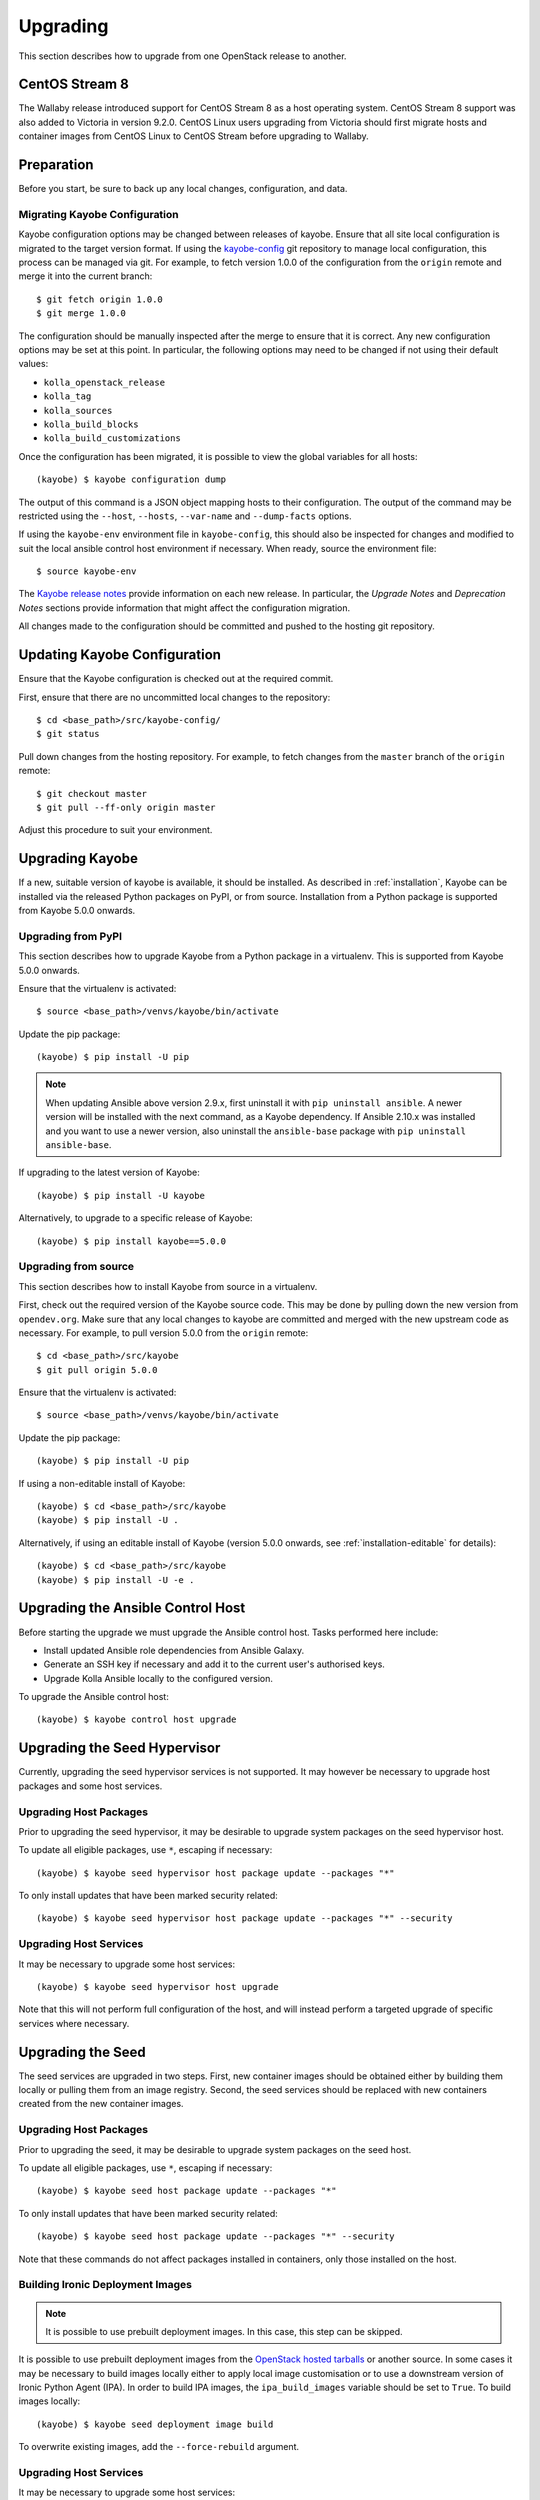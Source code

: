 .. _upgrading:

=========
Upgrading
=========

This section describes how to upgrade from one OpenStack release to another.

CentOS Stream 8
===============

The Wallaby release introduced support for CentOS Stream 8 as a host operating
system. CentOS Stream 8 support was also added to Victoria in version 9.2.0.
CentOS Linux users upgrading from Victoria should first migrate hosts and
container images from CentOS Linux to CentOS Stream before upgrading to
Wallaby.

Preparation
===========

Before you start, be sure to back up any local changes, configuration, and
data.

Migrating Kayobe Configuration
------------------------------

Kayobe configuration options may be changed between releases of kayobe. Ensure
that all site local configuration is migrated to the target version format. If
using the `kayobe-config <https://opendev.org/openstack/kayobe-config>`_ git
repository to manage local configuration, this process can be managed via git.
For example, to fetch version 1.0.0 of the configuration from the ``origin``
remote and merge it into the current branch::

    $ git fetch origin 1.0.0
    $ git merge 1.0.0

The configuration should be manually inspected after the merge to ensure that
it is correct.  Any new configuration options may be set at this point.  In
particular, the following options may need to be changed if not using their
default values:

* ``kolla_openstack_release``
* ``kolla_tag``
* ``kolla_sources``
* ``kolla_build_blocks``
* ``kolla_build_customizations``

Once the configuration has been migrated, it is possible to view the global
variables for all hosts::

    (kayobe) $ kayobe configuration dump

The output of this command is a JSON object mapping hosts to their
configuration.  The output of the command may be restricted using the
``--host``, ``--hosts``, ``--var-name`` and ``--dump-facts`` options.

If using the ``kayobe-env`` environment file in ``kayobe-config``, this should
also be inspected for changes and modified to suit the local ansible control
host environment if necessary. When ready, source the environment file::

    $ source kayobe-env

The `Kayobe release notes <https://docs.openstack.org/releasenotes/kayobe/>`__
provide information on each new release. In particular, the *Upgrade Notes* and
*Deprecation Notes* sections provide information that might affect the
configuration migration.

All changes made to the configuration should be committed and pushed to the
hosting git repository.

.. _upgrading-kayobe-configuration:

Updating Kayobe Configuration
=============================

Ensure that the Kayobe configuration is checked out at the required commit.

First, ensure that there are no uncommitted local changes to the repository::

    $ cd <base_path>/src/kayobe-config/
    $ git status

Pull down changes from the hosting repository. For example, to fetch changes
from the ``master`` branch of the ``origin`` remote::

    $ git checkout master
    $ git pull --ff-only origin master

Adjust this procedure to suit your environment.

.. _upgrading-kayobe:

Upgrading Kayobe
================

If a new, suitable version of kayobe is available, it should be installed.
As described in :ref:`installation`, Kayobe can be installed via the released
Python packages on PyPI, or from source. Installation from a Python package is
supported from Kayobe 5.0.0 onwards.

Upgrading from PyPI
-------------------

This section describes how to upgrade Kayobe from a Python package in a
virtualenv. This is supported from Kayobe 5.0.0 onwards.

Ensure that the virtualenv is activated::

    $ source <base_path>/venvs/kayobe/bin/activate

Update the pip package::

    (kayobe) $ pip install -U pip

.. note::

   When updating Ansible above version 2.9.x, first uninstall it with ``pip
   uninstall ansible``. A newer version will be installed with the next
   command, as a Kayobe dependency. If Ansible 2.10.x was installed and you
   want to use a newer version, also uninstall the ``ansible-base`` package
   with ``pip uninstall ansible-base``.

If upgrading to the latest version of Kayobe::

    (kayobe) $ pip install -U kayobe

Alternatively, to upgrade to a specific release of Kayobe::

    (kayobe) $ pip install kayobe==5.0.0

Upgrading from source
---------------------

This section describes how to install Kayobe from source in a virtualenv.

First, check out the required version of the Kayobe source code.  This may be
done by pulling down the new version from ``opendev.org``.  Make sure
that any local changes to kayobe are committed and merged with the new upstream
code as necessary.  For example, to pull version 5.0.0 from the ``origin``
remote::

    $ cd <base_path>/src/kayobe
    $ git pull origin 5.0.0

Ensure that the virtualenv is activated::

    $ source <base_path>/venvs/kayobe/bin/activate

Update the pip package::

    (kayobe) $ pip install -U pip

If using a non-editable install of Kayobe::

    (kayobe) $ cd <base_path>/src/kayobe
    (kayobe) $ pip install -U .

Alternatively, if using an editable install of Kayobe (version 5.0.0 onwards,
see :ref:`installation-editable` for details)::

    (kayobe) $ cd <base_path>/src/kayobe
    (kayobe) $ pip install -U -e .

.. _upgrading-control-host:

Upgrading the Ansible Control Host
==================================

Before starting the upgrade we must upgrade the Ansible control host.  Tasks
performed here include:

- Install updated Ansible role dependencies from Ansible Galaxy.
- Generate an SSH key if necessary and add it to the current user's authorised
  keys.
- Upgrade Kolla Ansible locally to the configured version.

To upgrade the Ansible control host::

    (kayobe) $ kayobe control host upgrade

Upgrading the Seed Hypervisor
=============================

Currently, upgrading the seed hypervisor services is not supported.  It may
however be necessary to upgrade host packages and some host services.

Upgrading Host Packages
-----------------------

Prior to upgrading the seed hypervisor, it may be desirable to upgrade system
packages on the seed hypervisor host.

To update all eligible packages, use ``*``, escaping if necessary::

    (kayobe) $ kayobe seed hypervisor host package update --packages "*"

To only install updates that have been marked security related::

    (kayobe) $ kayobe seed hypervisor host package update --packages "*" --security

Upgrading Host Services
-----------------------

It may be necessary to upgrade some host services::

    (kayobe) $ kayobe seed hypervisor host upgrade

Note that this will not perform full configuration of the host, and will
instead perform a targeted upgrade of specific services where necessary.

Upgrading the Seed
==================

The seed services are upgraded in two steps.  First, new container images
should be obtained either by building them locally or pulling them from an
image registry.  Second, the seed services should be replaced with new
containers created from the new container images.

Upgrading Host Packages
-----------------------

Prior to upgrading the seed, it may be desirable to upgrade system packages on
the seed host.

To update all eligible packages, use ``*``, escaping if necessary::

    (kayobe) $ kayobe seed host package update --packages "*"

To only install updates that have been marked security related::

    (kayobe) $ kayobe seed host package update --packages "*" --security

Note that these commands do not affect packages installed in containers, only
those installed on the host.

Building Ironic Deployment Images
---------------------------------

.. note::

   It is possible to use prebuilt deployment images. In this case, this step
   can be skipped.

It is possible to use prebuilt deployment images from the `OpenStack hosted
tarballs <https://tarballs.openstack.org/ironic-python-agent>`_ or another
source.  In some cases it may be necessary to build images locally either to
apply local image customisation or to use a downstream version of Ironic Python
Agent (IPA).  In order to build IPA images, the ``ipa_build_images`` variable
should be set to ``True``.  To build images locally::

    (kayobe) $ kayobe seed deployment image build

To overwrite existing images, add the ``--force-rebuild`` argument.

Upgrading Host Services
-----------------------

It may be necessary to upgrade some host services::

    (kayobe) $ kayobe seed host upgrade

Note that this will not perform full configuration of the host, and will
instead perform a targeted upgrade of specific services where necessary.

Building Container Images
-------------------------

.. note::

   It is possible to use prebuilt container images from an image registry such
   as Dockerhub.  In this case, this step can be skipped.

In some cases it may be necessary to build images locally either to apply local
image customisation or to use a downstream version of kolla.  To build images
locally::

    (kayobe) $ kayobe seed container image build

In order to push images to a registry after they are built, add the ``--push``
argument.

Upgrading Containerised Services
--------------------------------

Containerised seed services may be upgraded by replacing existing containers
with new containers using updated images which have been pulled from
a registry or built locally.

To upgrade the containerised seed services::

    (kayobe) $ kayobe seed service upgrade

Upgrading the Overcloud
=======================

The overcloud services are upgraded in two steps.  First, new container images
should be obtained either by building them locally or pulling them from an
image registry.  Second, the overcloud services should be replaced with new
containers created from the new container images.

Upgrading Host Packages
-----------------------

Prior to upgrading the OpenStack control plane, it may be desirable to upgrade
system packages on the overcloud hosts.

To update all eligible packages, use ``*``, escaping if necessary::

    (kayobe) $ kayobe overcloud host package update --packages "*"

To only install updates that have been marked security related::

    (kayobe) $ kayobe overcloud host package update --packages "*" --security

Note that these commands do not affect packages installed in containers, only
those installed on the host.

Upgrading Host Services
-----------------------

Prior to upgrading the OpenStack control plane, the overcloud host services
should be upgraded::

    (kayobe) $ kayobe overcloud host upgrade

Note that this will not perform full configuration of the host, and will
instead perform a targeted upgrade of specific services where necessary.

.. _building_ironic_deployment_images:

Building Ironic Deployment Images
---------------------------------

.. note::

   It is possible to use prebuilt deployment images. In this case, this step
   can be skipped.

It is possible to use prebuilt deployment images from the `OpenStack hosted
tarballs <https://tarballs.openstack.org/ironic-python-agent>`_ or another
source.  In some cases it may be necessary to build images locally either to
apply local image customisation or to use a downstream version of Ironic Python
Agent (IPA).  In order to build IPA images, the ``ipa_build_images`` variable
should be set to ``True``.  To build images locally::

    (kayobe) $ kayobe overcloud deployment image build

To overwrite existing images, add the ``--force-rebuild`` argument.

Upgrading Ironic Deployment Images
----------------------------------

Prior to upgrading the OpenStack control plane you should upgrade
the deployment images. If you are using prebuilt images, update
the following variables in ``etc/kayobe/ipa.yml`` accordingly:

* ``ipa_kernel_upstream_url``
* ``ipa_kernel_checksum_url``
* ``ipa_kernel_checksum_algorithm``
* ``ipa_ramdisk_upstream_url``
* ``ipa_ramdisk_checksum_url``
* ``ipa_ramdisk_checksum_algorithm``

Alternatively, you can update the files that the URLs point to. If building the
images locally, follow the process outlined in
:ref:`building_ironic_deployment_images`.

To get Ironic to use an updated set of overcloud deployment images, you can run::

    (kayobe) $ kayobe baremetal compute update deployment image

This will register the images in Glance and update the ``deploy_ramdisk``
and ``deploy_kernel`` properties of the Ironic nodes.

Before rolling out the update to all nodes, it can be useful to test the image
on a limited subset. To do this, you can use the ``baremetal-compute-limit``
option. See :ref:`update_deployment_image` for more details.

Building Container Images
-------------------------

.. note::

   It is possible to use prebuilt container images from an image registry such
   as Dockerhub.  In this case, this step can be skipped.

In some cases it may be necessary to build images locally either to apply local
image customisation or to use a downstream version of kolla.  To build images
locally::

    (kayobe) $ kayobe overcloud container image build

It is possible to build a specific set of images by supplying one or more
image name regular expressions::

    (kayobe) $ kayobe overcloud container image build ironic- nova-api

In order to push images to a registry after they are built, add the ``--push``
argument.

Pulling Container Images
------------------------

.. note::

   It is possible to build container images locally avoiding the need for an
   image registry such as Dockerhub.  In this case, this step can be skipped.

In most cases suitable prebuilt kolla images will be available on Dockerhub.
The `kolla account <https://hub.docker.com/u/kolla>`_ provides image
repositories suitable for use with kayobe and will be used by default.  To
pull images from the configured image registry::

    (kayobe) $ kayobe overcloud container image pull

Saving Overcloud Service Configuration
--------------------------------------

It is often useful to be able to save the configuration of the control
plane services for inspection or comparison with another configuration set
prior to a reconfiguration or upgrade. This command will gather and save the
control plane configuration for all hosts to the Ansible control host::

    (kayobe) $ kayobe overcloud service configuration save

The default location for the saved configuration is ``$PWD/overcloud-config``,
but this can be changed via the ``output-dir`` argument. To gather
configuration from a directory other than the default ``/etc/kolla``, use the
``node-config-dir`` argument.

Generating Overcloud Service Configuration
------------------------------------------

Prior to deploying, reconfiguring, or upgrading a control plane, it may be
useful to generate the configuration that will be applied, without actually
applying it to the running containers. The configuration should typically be
generated in a directory other than the default configuration directory of
``/etc/kolla``, to avoid overwriting the active configuration::

    (kayobe) $ kayobe overcloud service configuration generate --node-config-dir /path/to/generated/config

The configuration will be generated remotely on the overcloud hosts in the
specified directory, with one subdirectory per container. This command may be
followed by ``kayobe overcloud service configuration save`` to gather the
generated configuration to the Ansible control host.

Upgrading Containerised Services
--------------------------------

Containerised control plane services may be upgraded by replacing existing
containers with new containers using updated images which have been pulled from
a registry or built locally.

To upgrade the containerised control plane services::

    (kayobe) $ kayobe overcloud service upgrade

It is possible to specify tags for Kayobe and/or kolla-ansible to restrict the
scope of the upgrade::

    (kayobe) $ kayobe overcloud service upgrade --tags config --kolla-tags keystone

